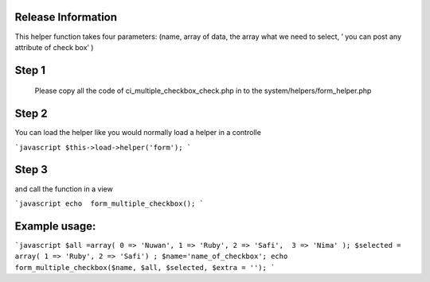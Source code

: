###################
Release Information
################### 

This helper function takes four parameters: (name, array of data, the array what we need to select, ’ you can post any attribute of check box’  )

###################
Step 1
###################

 Please copy all the code of ci_multiple_checkbox_check.php  in to the system/helpers/form_helper.php 
 
################### 
Step 2
###################

You can load the helper like you would normally load a helper in a controlle

```javascript
$this->load->helper('form');
```
 

###################
Step 3
###################

and call the function in a view

```javascript
echo  form_multiple_checkbox();
```

###################
Example usage:
###################

```javascript
$all =array( 0 => 'Nuwan', 1 => 'Ruby', 2 => 'Safi',  3 => 'Nima' );
$selected = array( 1 => 'Ruby', 2 => 'Safi') ;
$name='name_of_checkbox';
echo  form_multiple_checkbox($name, $all, $selected, $extra = ''); 
```
